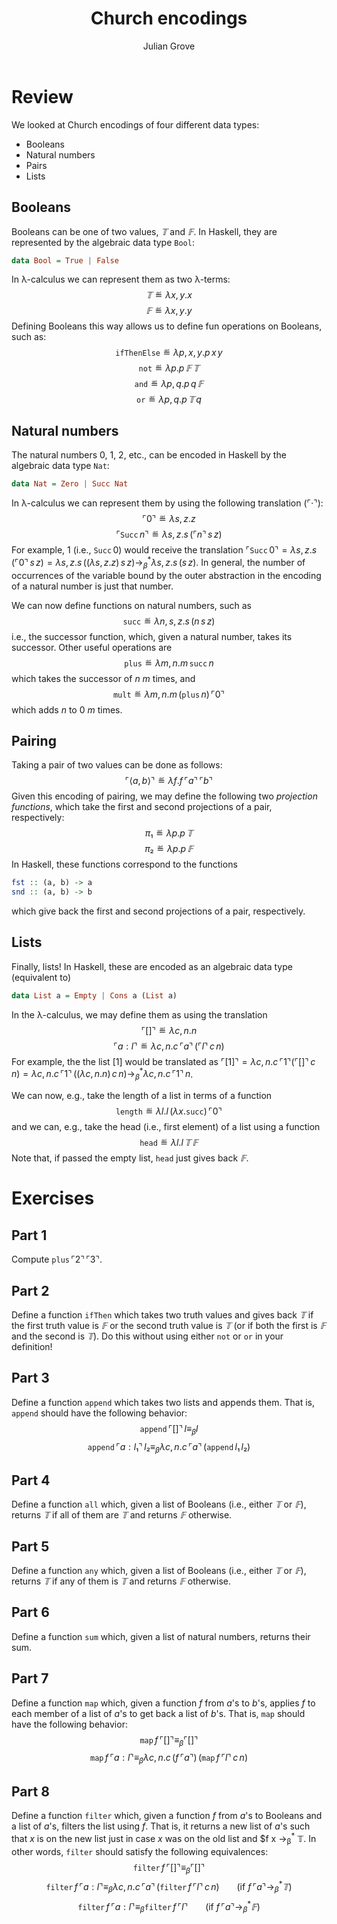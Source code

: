 #+html_head: <link rel="stylesheet" type="text/css" href="../../htmlize.css"/>
#+html_head: <link rel="stylesheet" type="text/css" href="../../readtheorg.css"/>
#+html_head: <script src="../../jquery.min.js"></script>
#+html_head: <script src="../../bootstrap.min.js"></script>
#+html_head: <script type="text/javascript" src="../../readtheorg.js"></script>

#+Author: Julian Grove
#+Title: Church encodings

* Review
  We looked at Church encodings of four different data types:
  - Booleans
  - Natural numbers
  - Pairs
  - Lists

** Booleans
   Booleans can be one of two values, $𝕋$ and $𝔽$. In Haskell, they are
   represented by the algebraic data type ~Bool~:
   #+begin_src haskell
     data Bool = True | False
   #+end_src
   In λ-calculus we can represent them as two λ-terms:
   $$𝕋 ≝ λx, y.x$$
   $$𝔽 ≝ λx, y.y$$
   Defining Booleans this way allows us to define fun operations on Booleans,
   such as:
   $$\mathtt{ifThenElse} ≝ λp, x, y.p\,x\,y$$
   $$\mathtt{not} ≝ λp.p\,𝔽\,𝕋$$
   $$\mathtt{and} ≝ λp, q.p\,q\,𝔽$$
   $$\mathtt{or} ≝ λp, q.p\,𝕋\,q$$

** Natural numbers
   The natural numbers 0, 1, 2, etc., can be encoded in Haskell by the algebraic
   data type ~Nat~:
   #+begin_src haskell
     data Nat = Zero | Succ Nat
   #+end_src
   In λ-calculus we can represent them by using the following translation
   ($⌜·⌝$):
   $$⌜0⌝ ≝ λs, z.z$$
   $$⌜\mathtt{Succ}\,n⌝ ≝ λs, z.s\,(⌜n⌝\,s\,z)$$
   For example, $1$ (i.e., $\mathtt{Succ}\,0$) would receive the translation
   $⌜\mathtt{Succ}\,0⌝ = λs, z.s\,(⌜0⌝\,s\,z) = λs, z.s\,((λs, z.z)\,s\,z)
   →_β^* λs, z.s\,(s\,z)$. In general, the number of occurrences of the variable
   bound by the outer abstraction in the encoding of a natural number is just
   that number.

   We can now define functions on natural numbers, such as
   $$\mathtt{succ} ≝ λn, s, z.s\,(n\,s\,z)$$
   i.e., the successor function, which, given a natural number, takes its
   successor. Other useful operations are
   $$\mathtt{plus} ≝ λm, n.m\,\mathtt{succ}\,n$$
   which takes the successor of $n$ $m$ times, and
   $$\mathtt{mult} ≝ λm, n.m\,(\mathtt{plus}\,n)\,⌜0⌝$$
   which adds $n$ to $0$ $m$ times.

** Pairing
   Taking a pair of two values can be done as follows:
   $$⌜⟨a, b⟩⌝ ≝ λf.f\,⌜a⌝\,⌜b⌝$$
   Given this encoding of pairing, we may define the following two /projection
   functions/, which take the first and second projections of a pair,
   respectively:
   $$π₁ ≝ λp.p\,𝕋$$
   $$π₂ ≝ λp.p\,𝔽$$
   In Haskell, these functions correspond to the functions
   #+begin_src haskell
     fst :: (a, b) -> a
     snd :: (a, b) -> b
   #+end_src
   which give back the first and second projections of a pair, respectively.

** Lists
   Finally, lists! In Haskell, these are encoded as an algebraic data type
   (equivalent to)
   #+begin_src haskell
     data List a = Empty | Cons a (List a)
   #+end_src
   In the λ-calculus, we may define them as using the translation
   $$⌜[]⌝ ≝ λc, n.n$$
   $$⌜a : l⌝ ≝ λc, n.c\,⌜a⌝\,(⌜l⌝\,c\,n)$$
   For example, the the list $[1]$ would be translated as $⌜[1]⌝ = λc,
   n.c\,⌜1⌝(⌜[]⌝\,c\,n) = λc, n.c\,⌜1⌝\,((λc, n.n)\,c\,n) →_β^* λc,
   n.c\,⌜1⌝\,n$.

   We can now, e.g., take the length of a list in terms of a function
   $$\mathtt{length} ≝ λl.l\,(λx.\mathtt{succ})\,⌜0⌝$$
   and we can, e.g., take the head (i.e., first element) of a list using a
   function
   $$\mathtt{head} ≝ λl.l\,𝕋\,𝔽$$
   Note that, if passed the empty list, $\mathtt{head}$ just gives back $𝔽$.
   
* Exercises
** Part 1
   Compute $\mathtt{plus}\,⌜2⌝\,⌜3⌝$.
   
** Part 2
   Define a function $\mathtt{ifThen}$ which takes two truth values and gives
   back $𝕋$ if the first truth value is $𝔽$ or the second truth value is $𝕋$ (or
   if both the first is $𝔽$ and the second is $𝕋$). Do this without using either
   $\mathtt{not}$ or $\mathtt{or}$ in your definition!

** Part 3
   Define a function $\mathtt{append}$ which takes two lists and appends
   them. That is, $\mathtt{append}$ should have the following behavior:
   $$\mathtt{append}\,⌜[]⌝\,l ≡_β l$$
   $$\mathtt{append}\,⌜a : l₁⌝\,l₂ ≡_β λc, n.c\,⌜a⌝\,(\mathtt{append}\,l₁\,l₂)$$

** Part 4
   Define a function $\mathtt{all}$ which, given a list of Booleans (i.e.,
   either $𝕋$ or $𝔽$), returns $𝕋$ if all of them are $𝕋$ and returns $𝔽$
   otherwise.

** Part 5
   Define a function $\mathtt{any}$ which, given a list of Booleans (i.e.,
   either $𝕋$ or $𝔽$), returns $𝕋$ if any of them is $𝕋$ and returns $𝔽$
   otherwise.

** Part 6
   Define a function $\mathtt{sum}$ which, given a list of natural numbers,
   returns their sum.

** Part 7
   Define a function $\mathtt{map}$ which, given a function $f$ from \(a\)'s to
   \(b\)'s, applies $f$ to each member of a list of \(a\)'s to get back a list
   of \(b\)'s. That is, $\mathtt{map}$ should have the following behavior:
   $$\mathtt{map}\,f\,⌜[]⌝ ≡_β ⌜[]⌝$$
   $$\mathtt{map}\,f\,⌜a : l⌝ ≡_β λc, n.c\,(f\,⌜a⌝)\,(\mathtt{map}\,f\,⌜l⌝\,c\,n)$$

** Part 8
   Define a function $\mathtt{filter}$ which, given a function $f$ from \(a\)'s
   to Booleans and a list of \(a\)'s, filters the list using $f$. That is, it
   returns a new list of \(a\)'s such that $x$ is on the new list just in case
   $x$ was on  the old list and $f x →_β^* 𝕋. In other words, $\mathtt{filter}$
   should satisfy the following equivalences:
   $$\mathtt{filter}\,f\,⌜[]⌝ ≡_β ⌜[]⌝$$
   $$\mathtt{filter}\,f\,⌜a : l⌝ ≡_β λc, n.c\,⌜a⌝\,(\mathtt{filter}\,f\,⌜l⌝\,c\,n)\,\,\,\,\,\,\,\,\,\,\,\,\text{(if }f\,⌜a⌝ →_β^* 𝕋\text{)}$$
   $$\mathtt{filter}\,f\,⌜a : l⌝ ≡_β \mathtt{filter}\,f\,⌜l⌝\,\,\,\,\,\,\,\,\,\,\,\,\text{(if }f\,⌜a⌝ →_β^* 𝔽\text{)}$$
